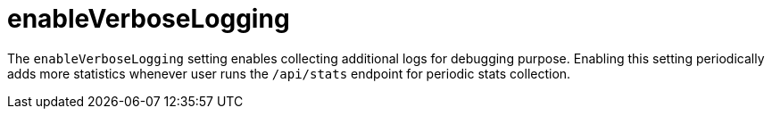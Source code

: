 = enableVerboseLogging

The `enableVerboseLogging` setting enables collecting additional logs for debugging purpose. Enabling this setting periodically adds more statistics whenever user runs the `/api/stats` endpoint for periodic stats collection.
